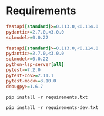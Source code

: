 * Requirements

#+begin_src ini :tangle requirements.txt
fastapi[standard]>=0.113.0,<0.114.0
pydantic>=2.7.0,<3.0.0
sqlmodel>=0.0.22
#+end_src

#+begin_src ini :tangle requirements-dev.txt
fastapi[standard]>=0.113.0,<0.114.0
pydantic>=2.7.0,<3.0.0
sqlmodel>=0.0.22
python-lsp-server[all]
pytest>=7.2.0
pytest-cov>=2.11.1
pytest-mock>=3.10.0
debugpy>=1.6.7
#+end_src

#+begin_src shell
pip install -r requirements.txt
#+end_src

#+begin_src shell
pip install -r requirements-dev.txt
#+end_src
